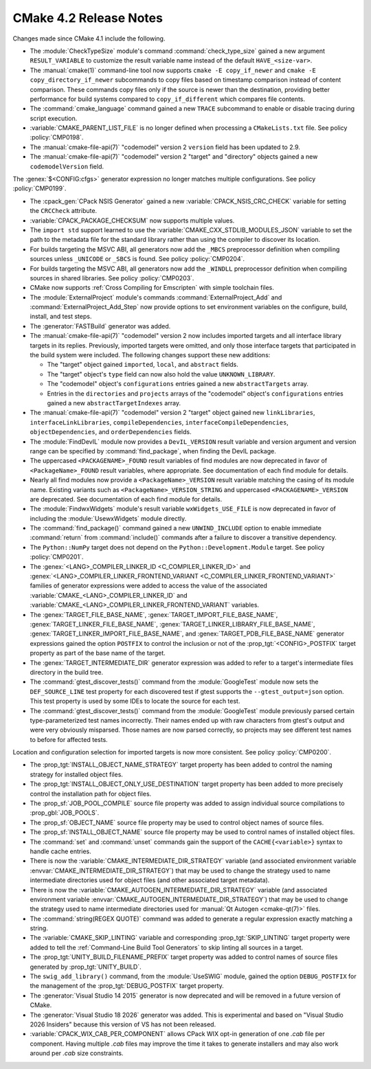 CMake 4.2 Release Notes
***********************

.. only:: html

  .. contents::

Changes made since CMake 4.1 include the following.

* The :module:`CheckTypeSize` module's command :command:`check_type_size`
  gained a new argument ``RESULT_VARIABLE`` to customize the result variable
  name instead of the default ``HAVE_<size-var>``.

* The :manual:`cmake(1)` command-line tool now supports
  ``cmake -E copy_if_newer`` and ``cmake -E copy_directory_if_newer``
  subcommands to copy files based on timestamp comparison instead of
  content comparison. These commands copy files only if the source is
  newer than the destination, providing better performance for build
  systems compared to ``copy_if_different`` which compares file contents.

* The :command:`cmake_language` command gained a new ``TRACE`` subcommand
  to enable or disable tracing during script execution.

* :variable:`CMAKE_PARENT_LIST_FILE` is no longer defined when processing
  a ``CMakeLists.txt`` file.  See policy :policy:`CMP0198`.

* The :manual:`cmake-file-api(7)` "codemodel" version 2 ``version`` field has
  been updated to 2.9.

* The :manual:`cmake-file-api(7)` "codemodel" version 2 "target" and
  "directory" objects gained a new ``codemodelVersion`` field.

The :genex:`$<CONFIG:cfgs>` generator expression no longer matches multiple
configurations.  See policy :policy:`CMP0199`.

* The :cpack_gen:`CPack NSIS Generator` gained a new
  :variable:`CPACK_NSIS_CRC_CHECK` variable for setting the ``CRCCheck``
  attribute.

* :variable:`CPACK_PACKAGE_CHECKSUM` now supports multiple values.

* The ``import std`` support learned to use the
  :variable:`CMAKE_CXX_STDLIB_MODULES_JSON` variable to set the path to the
  metadata file for the standard library rather than using the compiler to
  discover its location.

* For builds targeting the MSVC ABI, all generators now add the ``_MBCS``
  preprocessor definition when compiling sources unless ``_UNICODE`` or ``_SBCS``
  is found. See policy :policy:`CMP0204`.

* For builds targeting the MSVC ABI, all generators now add the ``_WINDLL``
  preprocessor definition when compiling sources in shared libraries.
  See policy :policy:`CMP0203`.

* CMake now supports :ref:`Cross Compiling for Emscripten` with simple
  toolchain files.

* The :module:`ExternalProject` module's commands :command:`ExternalProject_Add`
  and :command:`ExternalProject_Add_Step` now provide options to set
  environment variables on the configure, build, install, and test steps.

* The :generator:`FASTBuild` generator was added.

* The :manual:`cmake-file-api(7)` "codemodel" version 2 now includes imported
  targets and all interface library targets in its replies.  Previously,
  imported targets were omitted, and only those interface targets that
  participated in the build system were included.  The following changes
  support these new additions:

  * The "target" object gained ``imported``, ``local``, and ``abstract`` fields.
  * The "target" object's ``type`` field can now also hold the value
    ``UNKNOWN_LIBRARY``.
  * The "codemodel" object's ``configurations`` entries gained a new
    ``abstractTargets`` array.
  * Entries in the ``directories`` and ``projects`` arrays of the "codemodel"
    object's ``configurations`` entries gained a new ``abstractTargetIndexes``
    array.

* The :manual:`cmake-file-api(7)` "codemodel" version 2 "target" object gained
  new ``linkLibraries``, ``interfaceLinkLibraries``, ``compileDependencies``,
  ``interfaceCompileDependencies``, ``objectDependencies``, and
  ``orderDependencies`` fields.

* The :module:`FindDevIL` module now provides a ``DevIL_VERSION`` result
  variable and version argument and version range can be specified by
  :command:`find_package`, when finding the DevIL package.

* The uppercased ``<PACKAGENAME>_FOUND`` result variables of find modules
  are now deprecated in favor of ``<PackageName>_FOUND`` result variables,
  where appropriate.  See documentation of each find module for details.

* Nearly all find modules now provide a ``<PackageName>_VERSION`` result
  variable matching the casing of its module name.  Existing variants such as
  ``<PackageName>_VERSION_STRING`` and uppercased ``<PACKAGENAME>_VERSION``
  are deprecated.  See documentation of each find module for details.

* The :module:`FindwxWidgets` module's result variable
  ``wxWidgets_USE_FILE`` is now deprecated in favor of including the
  :module:`UsewxWidgets` module directly.

* The :command:`find_package()` command gained a new ``UNWIND_INCLUDE`` option
  to enable immediate :command:`return` from :command:`include()` commands
  after a failure to discover a transitive dependency.

* The ``Python::NumPy`` target does not depend on
  the ``Python::Development.Module`` target. See policy :policy:`CMP0201`.

* The :genex:`<LANG>_COMPILER_LINKER_ID <C_COMPILER_LINKER_ID>` and
  :genex:`<LANG>_COMPILER_LINKER_FRONTEND_VARIANT <C_COMPILER_LINKER_FRONTEND_VARIANT>`
  families of generator expressions were added to access the value of the
  associated :variable:`CMAKE_<LANG>_COMPILER_LINKER_ID` and
  :variable:`CMAKE_<LANG>_COMPILER_LINKER_FRONTEND_VARIANT` variables.

* The :genex:`TARGET_FILE_BASE_NAME`, :genex:`TARGET_IMPORT_FILE_BASE_NAME`,
  :genex:`TARGET_LINKER_FILE_BASE_NAME`,
  :genex:`TARGET_LINKER_LIBRARY_FILE_BASE_NAME`,
  :genex:`TARGET_LINKER_IMPORT_FILE_BASE_NAME`, and
  :genex:`TARGET_PDB_FILE_BASE_NAME`
  generator expressions gained the option ``POSTFIX`` to control the inclusion
  or not of the :prop_tgt:`<CONFIG>_POSTFIX` target property as part of the
  base name of the target.

* The :genex:`TARGET_INTERMEDIATE_DIR` generator expression was
  added to refer to a target's intermediate files directory in
  the build tree.

* The :command:`gtest_discover_tests()` command from the :module:`GoogleTest`
  module now sets the ``DEF_SOURCE_LINE`` test property for each discovered
  test if gtest supports the ``--gtest_output=json`` option.  This test
  property is used by some IDEs to locate the source for each test.
* The :command:`gtest_discover_tests()` command from the :module:`GoogleTest`
  module previously parsed certain type-parameterized test names incorrectly.
  Their names ended up with raw characters from gtest's output and were
  very obviously misparsed.  Those names are now parsed correctly, so projects
  may see different test names to before for affected tests.

Location and configuration selection for imported targets is now more
consistent.  See policy :policy:`CMP0200`.

* The :prop_tgt:`INSTALL_OBJECT_NAME_STRATEGY` target property has been added
  to control the naming strategy for installed object files.

* The :prop_tgt:`INSTALL_OBJECT_ONLY_USE_DESTINATION` target property has been
  added to more precisely control the installation path for object files.

* The :prop_sf:`JOB_POOL_COMPILE` source file property was added
  to assign individual source compilations to :prop_gbl:`JOB_POOLS`.

* The :prop_sf:`OBJECT_NAME` source file property may be used to control
  object names of source files.

* The :prop_sf:`INSTALL_OBJECT_NAME` source file property may be used to
  control names of installed object files.

* The :command:`set` and :command:`unset` commands gain the support of the
  ``CACHE{<variable>}`` syntax to handle cache entries.

* There is now the :variable:`CMAKE_INTERMEDIATE_DIR_STRATEGY` variable (and
  associated environment variable :envvar:`CMAKE_INTERMEDIATE_DIR_STRATEGY`)
  that may be used to change the strategy used to name intermediate
  directories used for object files (and other associated target metadata).

* There is now the :variable:`CMAKE_AUTOGEN_INTERMEDIATE_DIR_STRATEGY`
  variable (and associated environment variable
  :envvar:`CMAKE_AUTOGEN_INTERMEDIATE_DIR_STRATEGY`)
  that may be used to change the strategy used to name intermediate
  directories used for :manual:`Qt Autogen <cmake-qt(7)>` files.

* The :command:`string(REGEX QUOTE)` command was added to
  generate a regular expression exactly matching a string.

* The :variable:`CMAKE_SKIP_LINTING` variable and corresponding
  :prop_tgt:`SKIP_LINTING` target property were added to tell the
  :ref:`Command-Line Build Tool Generators` to skip linting all
  sources in a target.

* The :prop_tgt:`UNITY_BUILD_FILENAME_PREFIX` target property was added
  to control names of source files generated by :prop_tgt:`UNITY_BUILD`.

* The ``swig_add_library()`` command, from the :module:`UseSWIG` module, gained
  the option ``DEBUG_POSTFIX`` for the management of the
  :prop_tgt:`DEBUG_POSTFIX` target property.

* The :generator:`Visual Studio 14 2015` generator is now deprecated
  and will be removed in a future version of CMake.

* The :generator:`Visual Studio 18 2026` generator was added.  This is
  experimental and based on "Visual Studio 2026 Insiders" because this
  version of VS has not been released.

* :variable:`CPACK_WIX_CAB_PER_COMPONENT` allows CPack WIX opt-in generation of one
  `.cab` file per component. Having multiple `.cab` files may improve the time it takes
  to generate installers and may also work around per `.cab` size constraints.
